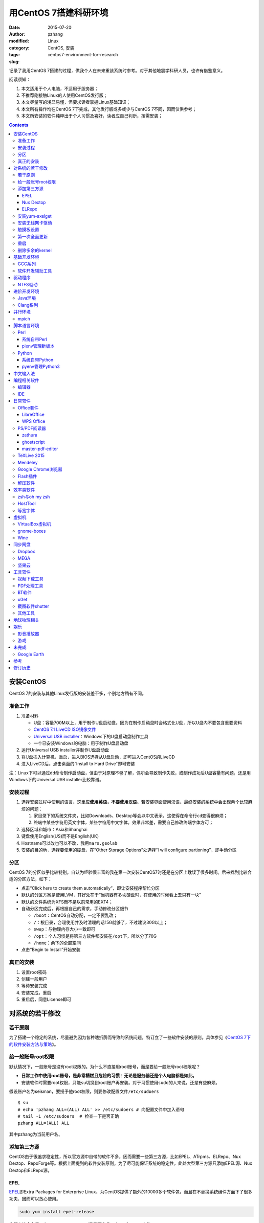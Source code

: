 用CentOS 7搭建科研环境
############################

:date: 2015-07-20
:author: pzhang
:modified:
:category: Linux
:tags: CentOS, 安装
:slug: centos7-environment-for-research

记录了我用CentOS 7搭建的过程，供我个人在未来重装系统时参考。对于其他地震学科研人员，也许有借鉴意义。

阅读须知：

#. 本文适用于个人电脑，不适用于服务器；
#. 不推荐刚接触Linux的人使用CentOS发行版；
#. 本文尽量写的浅显易懂，但要求读者掌握Linux基础知识；
#. 本文所有操作均在CentOS 7下完成，其他发行版或多或少与CentOS 7不同，因而仅供参考；
#. 本文所安装的软件纯粹出于个人习惯及喜好，读者应自己判断，按需安装；

.. contents::

安装CentOS
==========

CentOS 7的安装与其他Linux发行版的安装差不多，个别地方稍有不同。

准备工作
--------

#. 准备材料

   - U盘：容量700M以上，用于制作U盘启动盘，因为在制作启动盘时会格式化U盘，所以U盘内不要包含重要资料
   - `CentOS 7.1 LiveCD ISO镜像文件 <http://mirrors.ustc.edu.cn/centos/7.1.1503/isos/x86_64/CentOS-7-x86_64-LiveCD-1503.iso>`_
   - `Universal USB installer <http://www.pendrivelinux.com/universal-usb-installer-easy-as-1-2-3/>`_\ ：Windows下的U盘启动盘制作工具
   - 一个已安装Windows的电脑：用于制作U盘启动盘

#. 运行Universal USB installer并制作U盘启动盘
#. 将U盘插入计算机，重启，进入BIOS选择从U盘启动，即可进入CentOS的LiveCD
#. 进入LiveCD后，点击桌面的“Install to Hard Drive”即可安装

注：Linux下可以通过\ ``dd``\ 命令制作启动盘，但由于对原理不够了解，偶尔会导致制作失败，或制作成功后U盘容量有问题，还是用Windows下的Universal USB installer比较靠谱。

安装过程
--------

#. 选择安装过程中使用的语言，这里应\ **使用英语，不要使用汉语**\ 。若安装界面使用汉语，最终安装的系统中会出现两个比较麻烦的问题：

   #. 家目录下的系统文件夹，比如Downloads、Desktop等会以中文表示，这使得在命令行\ ``cd``\ 变得很麻烦；
   #. 终端中某些字符用英文字体，某些字符用中文字体，效果非常差，需要自己修改终端字体方可；

#. 选择区域和城市：Asia和Shanghai
#. 键盘使用English(US)而不是English(UK)
#. Hostname可以改也可以不改，我用\ ``mars.geolab``\
#. 安装的目的地，选择要使用的硬盘，在“Other Storage Options”处选择“I will configure partioning”，即手动分区

分区
-------

CentOS 7的分区似乎比较特别，自认为经验很丰富的我在第一次安装CentOS7时还是在分区上耽误了很多时间。后来找到比较合适的分区方法，如下：

- 点击“Click here to create them automatically”，即让安装程序帮忙分区
- 默认的分区方案是使用LVM，其好处在于“当机器有多块硬盘时，在使用的时候看上去只有一块”
- 默认的文件系统为XFS而不是以前常用的EXT4；
- 自动分区完成后，再根据自己的需求，手动修改分区细节

  - ``/boot``\ ：CentOS自动分配，一定不要乱改；
  - ``/``\ ：根目录，合理使用并及时清理的话15G就够了，不过建议30G以上；
  - ``swap``\ ：与物理内存大小一致即可
  - ``/opt``\ ：个人习惯是将第三方软件都安装在\ ``/opt``\ 下，所以分了70G
  - ``/home``\ ：余下的全部空间

- 点击“Begin to Install”开始安装

真正的安装
----------

#. 设置root密码
#. 创建一般用户
#. 等待安装完成
#. 安装完成，重启
#. 重启后，同意License即可

对系统的若干修改
================

若干原则
--------

为了搭建一个稳定的系统，尽量避免因为各种瞎折腾而导致的系统问题，特订立了一些软件安装的原则。具体参见《\ `CentOS 7下的软件安装方法与策略 <http://seisman.info/how-to-install-softwares-under-centos-7.html>`_\ 》。

给一般账号root权限
------------------

默认情况下，一般账号是没有root权限的。为什么不直接用root账号，而是要给一般账号root权限呢？

- **日常工作中使用root账号，是非常糟糕且危险的习惯！无论是服务器还是个人电脑都是如此。**
- 安装软件时需要root权限，只能\ ``su``\ 切换到root账户再安装。对于习惯使用\ ``sudo``\ 的人来说，还是有些麻烦。

假设账户名为seisman，要授予他root权限，则要修改配置文件\ ``/etc/sudoers``\ ::

    $ su
    # echo 'pzhang ALL=(ALL) ALL' >> /etc/sudoers # 向配置文件中加入语句
    # tail -1 /etc/sudoers  # 检查一下是否正确
    pzhang ALL=(ALL) ALL

其中pzhang为当前用户名。

添加第三方源
------------

CentOS由于很追求稳定性，所以官方源中自带的软件不多，因而需要一些第三方源，比如EPEL、ATrpms、ELRepo、Nux Dextop、RepoForge等。根据上面提到的软件安装原则，为了尽可能保证系统的稳定性，此处大型第三方源只添加EPEL源、Nux Dextop和ELRepo源。

EPEL
~~~~

`EPEL`_\ 即Extra Packages for Enterprise Linux，为CentOS提供了额外的10000多个软件包，而且在不替换系统组件方面下了很多功夫，因而可以放心使用。

.. code-block:: bash

   sudo yum install epel-release

执行完该命令后，在\ ``/etc/yum.repos.d``\ 目录下会多一个\ ``epel.repo``\ 文件。

Nux Dextop
~~~~~~~~~~

`Nux Dextop`_\ 中包含了一些与多媒体相关的软件包，作者尽量保证不覆盖base源。官方说明中说该源与EPEL兼容，实际上个别软件包存在冲突，但基本不会造成影响:
::

    sudo rpm -Uvh http://li.nux.ro/download/nux/dextop/el7/x86_64/nux-dextop-release-0-5.el7.nux.noarch.rpm

完成该命令后，在\ ``/etc/yum/repos.d``\ 目录下会多一个\ ``nux-dextop.repo``\ 文件。

ELRepo
~~~~~~

`ELRepo`\ 包含了一些硬件相关的驱动程序，比如显卡、声卡驱动::

    sudo rpm --import https://www.elrepo.org/RPM-GPG-KEY-elrepo.org
    sudo rpm -Uvh http://www.elrepo.org/elrepo-release-7.0-2.el7.elrepo.noarch.rpm

完成该命令后，在\ ``/etc/yum.repos.d``\ 目录下会多一个\ ``elrepo.repo``\ 文件。

安装yum-axelget
---------------

`yum-axelget`_\ 是EPEL提供的一个yum插件。使用该插件后用yum安装软件时可以并行下载，大大提高了软件的下载速度，减少了下载的等待时间::

    sudo yum install yum-axelget

安装该插件的同时会安装另一个软件axel。axel是一个并行下载工具，在下载http、ftp等简单协议的文件时非常好用。

安装无线网卡驱动
------------------

我的SL400无线网卡在CentOS 7下无法使用，先查看网卡型号::

    lspci | grep Network
    02:00.0 Ethernet controller: Qualcomm Atheros AR242x / AR542x Wireless Network Adapter (PCI-Express) (rev 01)

知道型号为AR242x / AR542x 后，利用\ `ELRepo <http://elrepo.org/tiki/tiki-index.php>`_\安装驱动::

    sudo yum install kmod-ath5k
    sudo modprobe -v ath5k

这样无线就可以用了！

触摸板设置
----------------

在synaptics manpage里面列出的所有参数都可以通过synclient进行配置.下面命令列出了一个完整的用户设置的清单：
::

    $ synclient -l

所有列出的参数都可以用synclient进行配置，比如::

    $ synclient VertEdgeScroll=1 # 启用边缘垂向滚动
    $ synclient PalmDetect=1 # 启用手掌检测

使用synclient进行成功的设定和测试后,你可以将这些设定添加到\ ``.bashrc``\中。

参考： `Archlinyx Wiki <https://wiki.archlinux.org/index.php/Touchpad_Synaptics_(%E7%AE%80%E4%BD%93%E4%B8%AD%E6%96%87)>`_

第一次全面更新
--------------

在进一步操作之前，先把已经安装的软件包都升级到最新版::

    sudo yum update

要更新的软件包有些多，可能需要一段时间。不过有了yum-axelget插件，速度已经快了很多啦。

重启
----

此处建议重启。

删除多余的kernel
----------------

在前面的\ ``yum update``\ 执行之后，可能会将kernel也一起更新，则在启动CentOS时启动项中会有很多项。

确认当前使用的kernel版本号::

    $ uname -r
    3.10.0-123.9.3.el7.x86_64

查找当前系统安装的所有kernel::

    $ rpm -qa | grep kernel
    kernel-3.10.0-123.8.1.el7.x86_64
    kernel-3.10.0-123.9.3.el7.x86_64
    kernel-devel-3.10.0-123.9.2.el7.x86_64
    kernel-tools-3.10.0-123.9.3.el7.x86_64
    kernel-headers-3.10.0-123.9.3.el7.x86_64
    kernel-3.10.0-123.9.2.el7.x86_64
    kernel-tools-libs-3.10.0-123.9.3.el7.x86_64
    kernel-devel-3.10.0-123.8.1.el7.x86_64
    kernel-devel-3.10.0-123.9.3.el7.x86_64

可以看出有三个版本的kernel，123.8.1、123.9.2和123.9.3。除了最新的kernel外，建议多保留一个旧kernel，以免新kernel出现问题时可以通过旧kernel进入系统。因而此处删除123.8.1版本的kernel::

    sudo yum remove kernel-3.10.0-123.8.1.el7.x86_64
    sudo yum remove kernel-devel-3.10.0-123.8.1.el7.x86_64

基础开发环境
============

GCC系列
-------

::

    sudo yum install gcc                     # C编译器
    sudo yum install gcc-c++                 # C++编译器
    sudo yum install gcc-gfortran            # Fortran编译器
    sudo yum install compat-gcc-44           # 兼容gcc 4.4
    sudo yum install compat-gcc-44-c++       # 兼容gcc-c++ 4.4
    sudo yum install compat-gcc-44-gfortran  # 兼容gcc-fortran 4.4
    sudo yum install compat-libf2c-34        # g77 3.4.x兼容库

软件开发辅助工具
----------------

::

    sudo yum install make
    sudo yum install gdb     # 代码调试器
    sudo yum install cmake   # Cmake
    sudo yum install git     # 版本控制
    sudo yum install git-svn # git的svn插件

驱动程序
========

NTFS驱动
--------

CentOS下默认无法挂载NTFS格式的硬盘。需安装nfts-3g即可实现即插即用::

    sudo yum install ntfs-3g


进阶开发环境
============

Java环境
--------

Java的一大特色在于跨平台，安装了Java运行环境，即可运行Java程序::

    sudo yum install java                        # java运行环境

Clang系列
---------

Clang可以认为是GCC的替代品，可以用于编译C、C++、Objective-C和Objective-C++。其提供了更友好的报错信息，在有些方面比GCC更友好，同时其提供了一个代码静态分析器，可以用于分析代码中可能出现的bug和内存溢出问题。

::

    sudo yum install clang             # clang编译器
    sudo yum install clang-analyzer    # clang静态分析器

并行环境
============

mpich
-----------

安装mpich

::

    sudo yum install mpich mpich-devel

安装后，二进制文件位于 \ ``/usr/lib64/mpich/bin``\中，动态库位于\ ``/usr/lib64/mpich/lib``\下，需要在 \ ``.bashrc``\ 中添加以下语句:

::

    export PATH=${PATH}:/usr/lib64/mpich/bin/
    module load mpi/mpich-x86_64

脚本语言环境
============

Perl
----

CentOS 7.0自带了Perl 5.16.3（2013年03月11日发布），目前的最新版本为5.20.1（2014年09月14日发布）。

系统自带Perl
~~~~~~~~~~~~

系统自带Perl，就目前来看，版本不算老，基本够用。官方源和EPEL源中提供了1000多个模块，可以直接用yum安装::

    sudo yum install perl-Parallel-ForkManager  # 并行模块

若源中没有已打包好的模块，也可以使用perl自带的cpan来安装模块。

优先级：yum > cpan。

plenv管理新版本
~~~~~~~~~~~~~~~

若需要使用最新版本的perl，可以使用\ ``plenv``\ 安装新版本的perl，并使用plenv提供的cpanm命令安装模块::

    cpanm install Parallel::ForkManager # 并行模块

Python
------

CentOS 7.0自带Python 2.7.5，目前Python 2的最新版本为2.7.8，Python 3的最新版本为3.4.2。

系统自带Python
~~~~~~~~~~~~~~

系统自带的Python 2.7.5，基本已经够用，Python 2常用的模块在官方源或EPEL源中也有有编译好的包，因而直接通过yum安装即可::

    sudo yum install python-matplotlib  # 2D绘图库
    sudo yum install PyQt4  # Qt4的Python绑定
    sudo yum install numpy  # 数组操作库
    sudo yum install scipy  # 科学计算库
    sudo yum install python-requests  # 网页请求
    sudo yum install python-docopt  # 命令行参数分析器
    sudo yum install gdal-python    # gdal的Python绑定

pyenv管理Python3
~~~~~~~~~~~~~~~~

Python2与Python3之间是不完全兼容的，而我以Python3为主，所以需要安装一个Python3。

首先，安装\ ``pyenv``\ 来管理多个Python版本，然后利用pyenv安装anaconda3（即Python 3.4）。anaconda自带了众多科学计算所需的包，免去了安装的麻烦，对于其他包，则可以利用Python自带的pip安装::

    pip install requests
    pip install docopt


中文输入法
============

.. code-block:: bash

    sudo yum install "@Chinese Support"
    sudo yum install ibus ibus-libpinyin
    sudo yum install libpinyin

然后在区域键盘中选择汉语拼音。

编程相关软件
============

编辑器
------

#. vim
#. sublime text 3

IDE
----

- Python IDE：\ `PyCharm Community Edition <https://www.jetbrains.com/pycharm/>`_

日常软件
========

Office套件
----------

LibreOffice
~~~~~~~~~~~

大多数Linux发行版都自带LibreOffice::

    sudo yum install libreoffice

LibreOffice与Microsoft Office的兼容性不太好，操作界面与MS Office也有较大差异，让人不太习惯。

WPS Office
~~~~~~~~~~

若在Linux下对于文档处理有更高一些的要求，可以尝试目前还处于测试版的WPS Office for Linux。WPS Office的兼容性以及界面都比LibreOffice要好很多，值得期待，当然还是不能做到完全兼容MS Office。

相比而言，WPS Office for Linux与MS Office的兼容性较好。

- 中文官网： http://linux.wps.cn/
- 英文官网：http://www.wps.com/linux

其目前还处于测试阶段，最新版本为Alpha 19.

- 安装包：`wps-office-9.1.0.4975-1.a19p1.x86_64.rpm <kdl.cc.ksosoft.com/wps-community/download/a19/wps-office-9.1.0.4975-1.a19p1.x86_64.rpm>`_
- 字体包：`wps-office-fonts-1.0-1.noarch.rpm <http://kdl.cc.ksosoft.com/wps-community/download/a15/wps-office-fonts-1.0-1.noarch.rpm>`_

下载完成后，cd至所在文件夹安装

.. code-block:: bash

    $ sudo yum install wps-office-9.1.0.4975-1.a19p1.x86_64.rpm
    $ sudo yum install wps-office-fonts-1.0-1.noarch.rpm

完成后，在“Application”中可以找到相关项。

PS/PDF阅读器
------------

系统自带的evince阅读器，可以打开PS和PDF文件，基本足够日常的使用了。

zathura
~~~~~~~

zathura可以查看PS、PDF、djvu格式的文件，可以作为evince的替代品::

    sudo yum install zathura zathura-plugins-all

ghostscript
~~~~~~~~~~~

::

    sudo yum install ghostscript

master-pdf-editor
~~~~~~~~~~~~~~~~~

官方网站: https://code-industry.net/free-pdf-editor/

::

    sudo yum localinstall http://get.code-industry.net/public/master-pdf-editor3-3.2.62-1.x86_64.rpm

TeXLive 2015
------------

系统是自带了TeXLive，版本较老，还是安装最新版比较好。

根据 `TeXLive2015安装 <{filename}../Programming/2015-09-24_install-texlive2015.rst>`_ 一文，从ISO文件中安装TeXLive。

Mendeley
--------

Mendeley是一个跨平台的文献管理软件，其内部自带了一个可以添加注释的PDF阅读器。

下载Generic Linux (64 bits) ：http://www.mendeley.com/download-mendeley-desktop

安装::

    tar -xvf mendeleydesktop-1.12.3-linux-x86_64.tar.bz2  # 解压
    sudo mv mendeleydesktop /opt  # 复制到/opt下
    cd /opt/mendeleydesktop/bin   # cd进去
    ./install-mendeley-link-handler.sh /opt/mendeleydesktop/bin/mendeleydesktop
    sudo yum install qtwebkit  # 安装依赖包

注销重新登陆，在Application->Education下即可看到mendeley的相关项目。不过是没有软件的图标的，强迫症不能忍，用下面的命令解决::

    cp /opt/mendeleydesktop/share/icons/hicolor/128x128/apps/mendeleydesktop.png ~/.local/share/icons/

Google Chrome浏览器
-------------------

默认的浏览器是Firefox，还是更喜欢Chrome浏览器。

直接下载 http://www.google.cn/chrome/

然后本地安装::

    sudo yum install google-chrome-stable_current_x86_64.rpm

这样安装会自动解决依赖关系。



Flash插件
---------

Flash插件主要是看在线视频的时候要用。Google浏览器自带了Flash插件，所以这里安装的flash插件主要是为了firefox。

::

    sudo rpm -ivh http://linuxdownload.adobe.com/adobe-release/adobe-release-x86_64-1.0-1.noarch.rpm
    sudo rpm --import /etc/pki/rpm-gpg/RPM-GPG-KEY-adobe-linux
    sudo yum install flash-plugin

解压软件
--------

解压7z或zip格式需要p7zip，由EPEL提供::

    sudo yum install p7zip

解压rar格式需要unrar，该软件由Nux Dextop提供::

    sudo yum install unrar


效率类软件
==========

这一类工具能够在不同方面提高科研的效率，也提高了使用者的体验。

zsh与oh my zsh
--------------

Linux下有很多shell，比如最常见的bash，除此之外还有csh、ksh。zsh也是一个shell。

zsh的特点在于：

- 语法基本完全兼容于bash，一般用户完全体会不到其区别
- zsh提供命令补全特性，比bash的补全要更好用
- 可配置性强

完全不经配置的zsh已经很好用了，一般用户也没必要花时间研究配置。\ `oh my zsh <https://github.com/robbyrussell/oh-my-zsh>`_\ 是一群人一起维护的一套zsh配置文件。直接用这个配置文件，稍稍了解一点会有更好的体验。

安装zsh::

    sudo yum install zsh

安装oh my zsh::

    curl -L http://install.ohmyz.sh | sh

上面的命令，做了如下几件事情：

- 下载\ ``oh my zsh``\ 到\ ``~/.oh-my-zsh``\
- 备份已有的zsh配置文件\ ``~/.zshrc``\ ，并复制新的\ ``.zshrc``\ 文件
- 将当前用户的默认shell由bash改成zsh

第三步中，会报错如下：\ ``chsh: "/usr/bin/zsh" is not listed in /etc/shells.``\ ，需要手动修改默认shell::

    chsh -s /bin/zsh

chsh命令修改的是login shell，因而需要退出当前用户并重新登陆，以后用户的默认shell就从bash变成了zsh，所有的配置都不用写到\ ``.bashrc``\ 而要写到\ ``.zshrc``\ 中。

在\ ``.zshrc``\ 中可以选择喜欢的主题，以及适当数量的插件。下面列出我在用的插件:

#. git

   该插件为git的众多常用命令提供了更简单的别名，比如\ ``git status``\ 的别名是\ ``gst``\ ，大大简写了击键数。但该插件中\ ``git mergetool --no-prompt``\ 的别名是\ ``gmt``\ ，与GMT软件冲突，需要将该插件的目录git复制到custom/plugins下，然后删除其中的gmt别名；

#. 命令补全插件: pip, pyenv
#. sudo：按两下\ ``ESC``\ 即可在当前命令前加上\ ``sudo``\
#. yum：为常见的yum命令提供别名


HostTool
--------

科学上网几乎已经成为每个搞科研的人的必备技能。

科学上网的方式有很多，这里只说HostTool：https://hosts.huhamhire.com/

HostTool科学上网本质上就是用最新的host文件替代了系统自带的host文件。

下载解压后，进入目录，直接\ ``sudo python2 hoststool.py``\ 即可运行，具体的用法自己研究一下。

等宽字体
--------

编程要用等宽字体，这点是常识了。一款适合编程的等宽字体，至少要满足如下几个要求：

#. 易于区分“1”、“i”和“l”
#. 易于区分“0”、“o”和“O”
#. 易于区分中文下的左引号和右引号
#. 美观

目前选择的\ `Source Code Pro <https://github.com/adobe-fonts/source-code-pro>`_\。
将解压后的字体文件放在\ ``~/.fonts``\ 目录下，并修改终端、gedit以及其他编辑器、IDE等的默认字体。

虚拟机
======

有时候可能需要在Windows下做一些操作，如果机器性能足够好的话，可以安装虚拟机。

VirtualBox虚拟机
----------------

VirtuabBox的安装::

    wget http://download.virtualbox.org/virtualbox/rpm/rhel/virtualbox.repo
    sudo mv virtualbox.repo /etc/yum.repos.d/
    sudo yum install VirtualBox-5.0

需要注意两点：

- 若机器性能不够，虚拟机的使用体验会非常差，所以不建议在老机器上使用；
- 更新kernel之后需要执行\ ``sudo /etc/init.d/vboxdrv setup``\ ；
- 在VirtualBox安装虚拟系统后，记得使用“设备”->“安装增强功能”，使用效果会更好；

gnome-boxes
-----------

gnome-boxes是GNOME3开发的一个虚拟机工具，使用体验不如VirtualBox::

    sudo yum install gnome-boxes

Wine
----

Wine是一个可以让Windows程序运行在Linux下的软件。类似虚拟机，但跟虚拟机又不太一样::

    sudo yum install wine


同步网盘
========

网盘根据功能大概可以分为两类：同步网盘和备份网盘。既然是同步网盘，Linux下的客户端必不可少。就目前已知的情况来看，CentOS7下能使用的同步网盘只有三个：Dropbox、MEGA和坚果云。

我主要用同步网盘将Linux机器上的PDF文献同步到iPad上。

Dropbox
-------

又是一个被墙的工具，熟练掌握科学上网技巧的人可以使用，一般人还是不要用了。

::

    wget https://www.dropbox.com/download?dl=packages/fedora/nautilus-dropbox-1.6.2-1.fedora.x86_64.rpm
    sudo rpm -i nautilus-dropbox-1.6.2-1.fedora.x86_64.rpm

MEGA
----

MEGA： https://mega.co.nz/

免费容量50G，作为同步盘来说基本是够用了。

::

    # 下载主程序
    wget https://mega.nz/linux/MEGAsync/CentOS_7/x86_64/megasync-CentOS_7.x86_64.rpm
    # 下载文件管理器扩展（可选）
    wget https://mega.nz/linux/MEGAsync/CentOS_7/x86_64/nautilus-megasync-CentOS_7.x86_64.rpm
    sudo yum localinstall megasync-CentOS_7.x86_64.rpm
    sudo yum localinstall nautilus-megasync-CentOS_7.x86_64.rpm

坚果云
------

国内的全平台同步网盘，不限空间，但限制每月上传流量1G，下载流量3G。

::

    # 坚果云依赖于notify-python
    sudo yum install notify-python
    # 下载
    wget https://jianguoyun.com/static/exe/installer/fedora/nautilus_nutstore_amd64.rpm
    sudo rpm -i nautilus_nutstore_amd64.rpm


工具软件
========

视频下载工具
------------

`you-get <https://github.com/soimort/you-get>`_\ 和\ `youtube-dl <https://github.com/rg3/youtube-dl>`\ 是两个用于从视频网站上下载视频文件的工具。其中，后者支持的网站更多，但前者对国内的视频网站支持更好。

::

    pip install you-get
    pip install youtube-dl
    # EPEL中提供了youtube-dl包，因而也可以使用yum安装。一般来说，pip安装的版本更新一些

PDF处理工具
-----------

`cpdf <http://community.coherentpdf.com/>`_\ 是一个跨平台的PDF处理工具，可以完成常见的PDF合并、切割、加密解密、书签、水印等功能。

下载已编译好的\ `二进制包 <https://github.com/coherentgraphics/cpdf-binaries/archive/master.zip>`_\ ，解压，并将与自己的平台对应的二进制文件复制到\ ``${HOME}/bin``\ 目录下即可使用。

BT软件
------

transmission是Linux下常用的Torrent下载软件::

    sudo yum install transmission

在“Application”->“Internet”->中可以启动transmission。

uGet
----

http://ugetdm.com/

uGet是Linux下的一个下载工具，支持HTTP、HTTPS、FTP、Torrent等，支持多连接，并可以监视剪贴板::

    sudo yum --enablerepo=epel-testing install uget aria2

截图软件shutter
---------------

GNOME自带了截图工具。\ ``PrtScn``\ 为截取整个屏幕；\ ``Alt+PrtScn``\ 为截取当前窗口；\ ``Shift+PrtScn``\ 为自定义截屏区域。

`shutter`_\ 是一个功能更强大的截图工具，支持不同的截图方式、图片格式，还支持图片的简单编辑与注释::

    sudo yum install shutter

可以通过\ `修改快捷键使shutter成为默认的截图工具 <http://shutter-project.org/faq-help/set-shutter-as-the-default-screenshot-tool/>`_\ 。

其他工具
--------

::

    sudo yum install nfs-utils     # 挂载NFS文件系统所必须
    sudo yum install xclip         # 终端的文本复制工具
    sudo yum install ImageMagick   # 其中的import和convert命令很有用
    sudo yum install dos2unix unix2dos  # Windows和Linux换行符互相转换
    sudo yum install meld          # 图形界面下的文件差异比较工具


地球物理相关
============

#. SAC

   参考《\ `SAC参考手册 <http://seisman.info/sac-manual.html>`_\ 》中的相关章节。

#. GMT

   - `安装GMT4 <http://seisman.info/install-gmt4-under-linux.html>`_
   - `安装GMT5 <http://seisman.info/install-gmt5-under-linux.html>`_

#. `TauP <http://seisman.info/install-taup.html>`_\ ：走时计算工具
#. `rdseed <http://seisman.info/install-rdseed.html>`_\ ：SEED转SAC的工具
#. win32tools：Hinet自定义的win32格式转SAC格式
#. `pssac <http://seisman.info/install-pssac.html>`_\ ：用GMT绘制SAC文件
#. `distaz <http://seisman.info/calculate-dist-az-baz.html>`_\ ：根据两点经纬度计算震中距和方位角

娱乐
====

影音播放器
----------

Nux Dextop提供了mplayer和VLC，可以用于播放常见格式的音频和视频，二者选其一安装即可::

    sudo yum install mplayer
    sudo yum install vlc

游戏
----

::

    sudo yum install 2048-cli   # 2048命令行版

未完成
======

Google Earth
------------

理论上Google Earth应该可以跟Google Chrome用类似的方法来安装的，但是由于Google Earth的rpm包存在bug，导致无法通过上面的方法安装。

::

    $ cd -
    $ wget https://dl.google.com/dl/earth/client/current/google-earth-stable_current_x86_64.rpm
    $ rpm2cpio google-earth-stable_current_x86_64.rpm | cpio -div
    $ sudo cp -r opt/google/earth /opt/google/
    $ sudo cp etc/cron.daily/google-earth /etc/cron.daily/
    $ rm -rf usr opt etc
    $ sudo ln -s /opt/google/earth/free/googleearth /usr/bin/google-earth

安装完成后，启动后奔溃。。


参考
====

#. `ELRepo官方网站 <http://elrepo.org/tiki/tiki-index.php>`_
#. `ELRepo kmod-nvidia <http://elrepo.org/tiki/kmod-nvidia>`_
#. `CentOS Yum软件库样例 <http://wiki.centos.org/zh/AdditionalResources/Repositories/GoogleYumRepos>`_
#. `Seisman博客 <http://seisman.info/linux-environment-for-seismology-research.html>`_

修订历史
========

- 2015-07-20：初稿,取自Seisman博客， 根据自己需求做了修改；
- 2015-08-13：修改了安装Chrome部分,改为直接安装
- 2015-09-02：添加WPS Office部分直接在文中
- 2015-09-24：之前的中文输入法体验不佳，干脆用自带的了，更改了中文输入法部分

.. _yum-axelget: https://dl.fedoraproject.org/pub/epel/7/x86_64/repoview/yum-axelget.html
.. _EPEL: https://fedoraproject.org/wiki/EPEL
.. _ELRepo: http://elrepo.org/tiki/tiki-index.php
.. _Nux Dextop: http://li.nux.ro/repos.html
.. _shutter: http://shutter-project.org/
